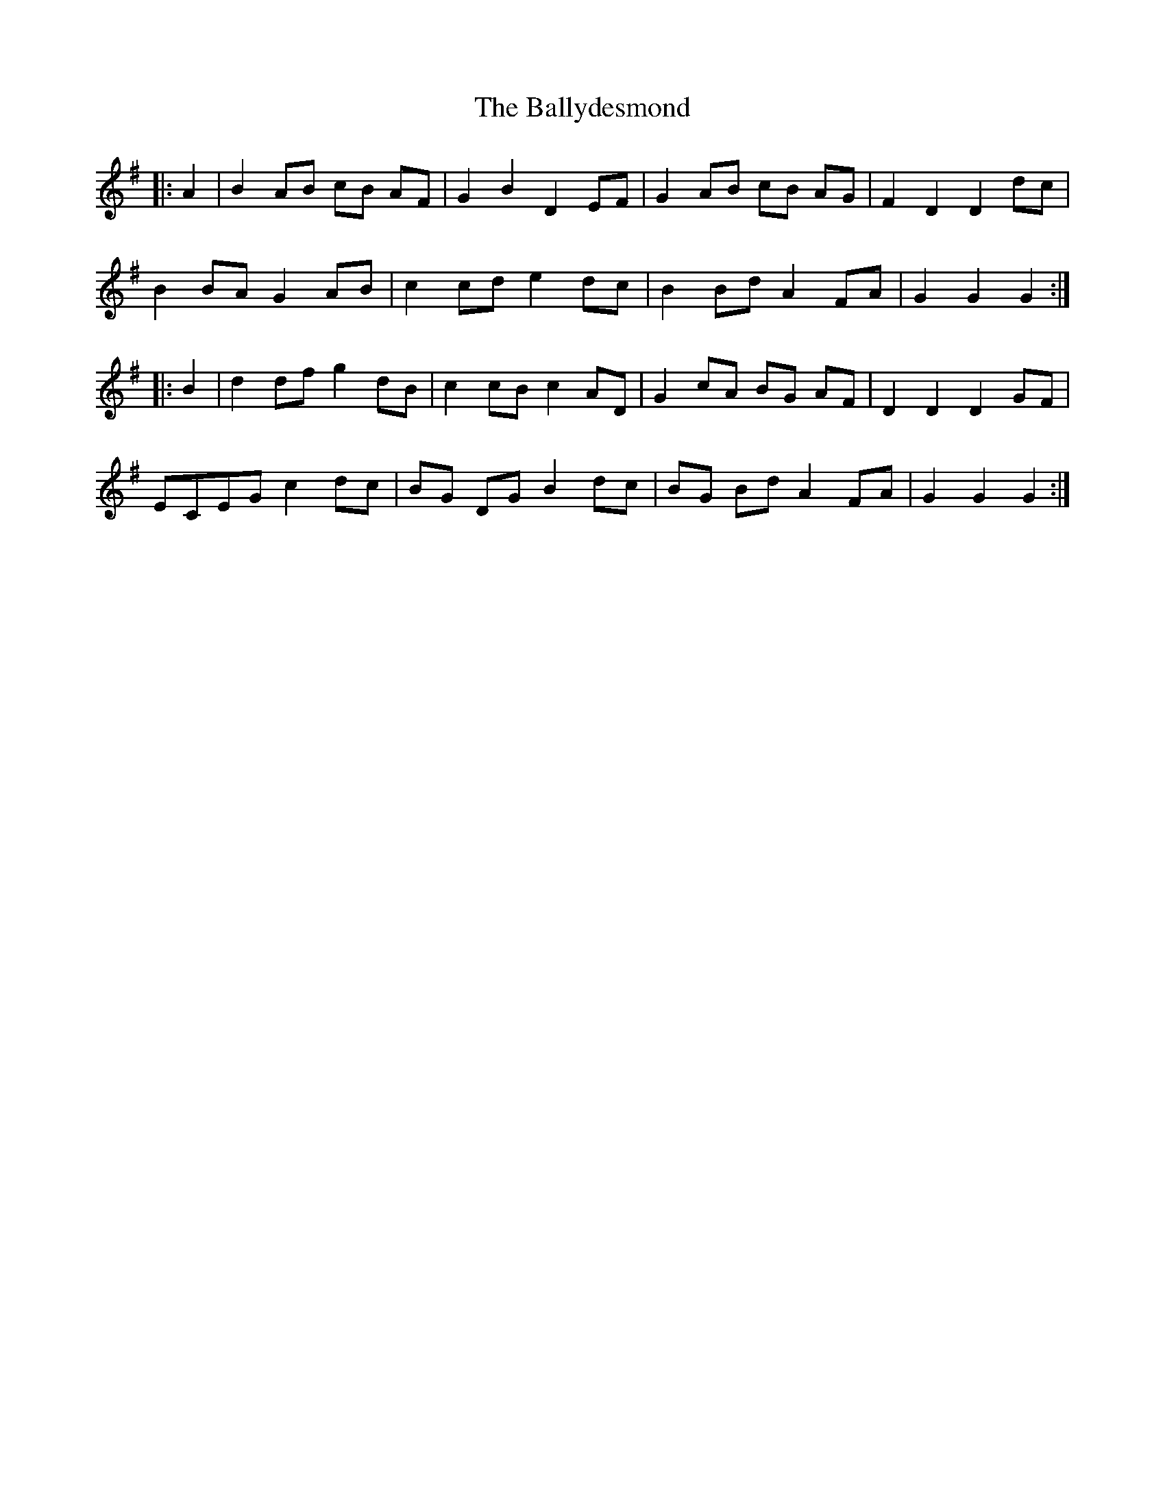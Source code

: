 X: 2495
T: Ballydesmond, The
R: march
M: 
K: Gmajor
|:A2|B2 AB cB AF|G2 B2 D2 EF|G2 AB cB AG|F2 D2 D2 dc|
B2 BA G2 AB|c2 cd e2 dc|B2 Bd A2 FA|G2 G2 G2:|
|:B2|d2 df g2 dB|c2 cB c2 AD|G2 cA BG AF|D2 D2 D2 GF|
ECEG c2 dc|BG DG B2 dc|BG Bd A2 FA|G2 G2 G2:|

